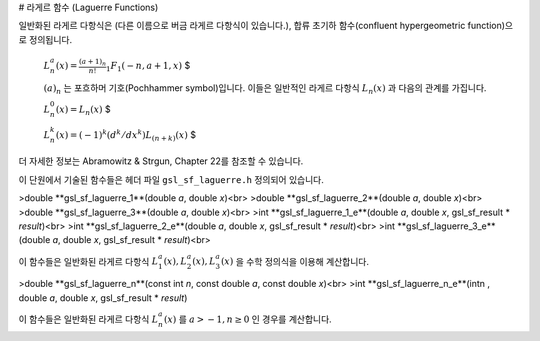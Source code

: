 # 라게르 함수 (Laguerre Functions)

일반화된 라게르 다항식은 (다른 이름으로 버금 라게르 다항식이 있습니다.), 합류 초기하 함수(confluent hypergeometric function)으로 정의됩니다.

 :math:`$L_n^a (x) = \frac{(a+1)_n}{n!} {}_1F_1(-n,a+1,x)` $

 :math:`(a)_n` 는 포흐하머 기호(Pochhammer symbol)입니다. 이들은 일반적인 라게르 다항식  :math:`L_n(x)` 과 다음의 관계를 가집니다. 

 :math:`$L_n^0(x) = L_n(x)` $  

 :math:`$L_n^k(x) = (-1)^k (d^k /d x^k)L_{(n+k)}(x)` $ 

더 자세한 정보는  Abramowitz & Strgun, Chapter 22를 참조할 수 있습니다.

이 단원에서 기술된 함수들은 헤더 파일  ``gsl_sf_laguerre.h``  정의되어 있습니다.

>double **gsl_sf_laguerre_1**(double *a*, double *x*)<br>
>double **gsl_sf_laguerre_2**(double *a*, double *x*)<br>
>double **gsl_sf_laguerre_3**(double *a*, double *x*)<br>
>int **gsl_sf_laguerre_1_e**(double *a*, double *x*, gsl_sf_result * *result*)<br>
>int **gsl_sf_laguerre_2_e**(double *a*, double *x*, gsl_sf_result * *result*)<br>
>int **gsl_sf_laguerre_3_e**(double *a*, double *x*, gsl_sf_result * *result*)<br>

이 함수들은 일반화된 라게르 다항식  :math:`L_1^a (x), L_2^a (x), L_3^a (x)` 을 수학 정의식을 이용해 계산합니다.


>double **gsl_sf_laguerre_n**(const int *n*, const double *a*, const double *x*)<br>
>int **gsl_sf_laguerre_n_e**(intn , double *a*, double *x*, gsl_sf_result * *result*)


이 함수들은 일반화된 라게르 다항식  :math:`L_n^a(x)` 를  :math:`a > -1, n \geq 0` 인 경우를 계산합니다.
